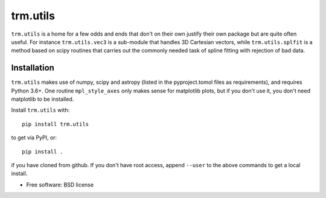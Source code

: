 trm.utils
=========

``trm.utils`` is a home for a few odds and ends that don't on their
own justify their own package but are quite often useful. For instance
``trm.utils.vec3`` is a sub-module that handles 3D Cartesian vectors,
while ``trm.utils.splfit`` is a method based on scipy routines that
carries out the commonly needed task of spline fitting with rejection
of bad data.


Installation
------------

``trm.utils`` makes use of numpy, scipy and astropy (listed in the
pyproject.tomol files as requirements), and requires Python 3.6+. One
routine ``mpl_style_axes`` only makes sense for matplotlib plots, but
if you don't use it, you don't need matplotlib to be installed.

Install ``trm.utils`` with::

 pip install trm.utils

to get via PyPI, or::

 pip install .

if you have cloned from github. If you don't have root access, append
``--user`` to the above commands to get a local install.

* Free software: BSD license
